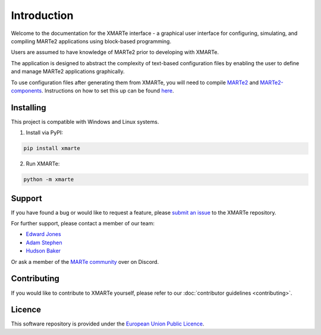 
Introduction
============

Welcome to the documentation for the XMARTe interface - a graphical user interface for configuring, simulating, and compiling MARTe2 applications using block-based programming.

Users are assumed to have knowledge of MARTe2 prior to developing with XMARTe.

The application is designed to abstract the complexity of text-based configuration files by enabling the user to define and manage MARTe2 applications graphically.

To use configuration files after generating them from XMARTe, you will need to compile `MARTe2 <https://github.com/aneto0/MARTe2>`_ and `MARTe2-components <https://github.com/aneto0/MARTe2-components>`_.
Instructions on how to set this up can be found `here <https://vcis-gitlab.f4e.europa.eu/aneto/MARTe2-demos-padova/-/tree/master?ref_type=heads#:~:text=Setting%20up%20environment>`_.

Installing
----------
This project is compatible with Windows and Linux systems.

1. Install via PyPI:

.. code-block:: bash

   pip install xmarte

2. Run XMARTe:

.. code-block:: bash

   python -m xmarte

Support
-------
If you have found a bug or would like to request a feature, please `submit an issue <https://git.ccfe.ac.uk/marte21/xmarte/-/issues/new?issue%5Bassignee_id%5D=&issue%5Bmilestone_id%5D=>`_ to the XMARTe repository.

For further support, please contact a member of our team:

- `Edward Jones <edward.jones1@ukaea.uk>`_
- `Adam Stephen <adam.stephen@ukaea.uk>`_
- `Hudson Baker <hudson.baker@ukaea.uk>`_

Or ask a member of the `MARTe community <https://discord.gg/anSXWtnprW>`_ over on Discord.

Contributing
------------
If you would like to contribute to XMARTe yourself, please refer to our :doc:`contributor guidelines <contributing>`.

Licence
-------
This software repository is provided under the `European Union Public Licence <https://wayback.archive-it.org/12090/20200210204548/https://ec.europa.eu/idabc/en/document/7774.html>`_.
